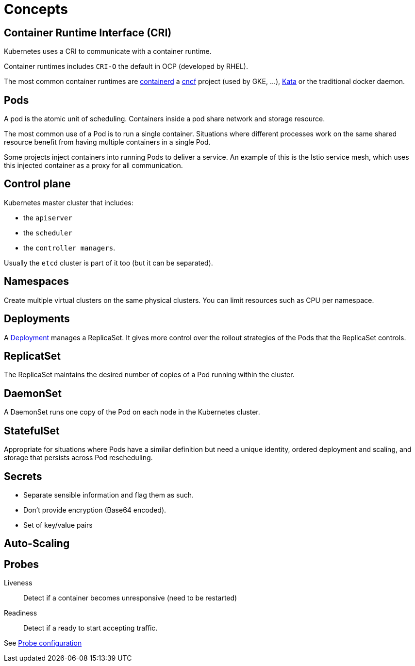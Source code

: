 = Concepts

== Container Runtime Interface (CRI)

Kubernetes uses a CRI to communicate with a container runtime.

Container runtimes includes `CRI-O` the default in OCP (developed by RHEL).

The most common container runtimes are https://containerd.io/[containerd] a https://www.cncf.io[cncf] project (used by GKE, ...), https://katacontainers.io[Kata] or the traditional docker daemon.

== Pods

A pod is the atomic unit of scheduling.
Containers inside a pod share network and storage resource.

The most common use of a Pod is to run a single container.
Situations where different processes work on the same shared resource benefit from having multiple containers in a single Pod.

Some projects inject containers into running Pods to deliver a service. An example of this is the Istio service mesh, which uses this injected container as a proxy for all communication.


== Control plane

Kubernetes master cluster that includes:

- the `apiserver`
- the `scheduler`
- the `controller managers`.

Usually the `etcd` cluster is part of it too (but it can be separated).

== Namespaces

Create multiple virtual clusters on the same physical clusters.
You can limit resources such as CPU per namespace.

== Deployments

A xref:deployment.adoc[Deployment] manages a ReplicaSet.
It gives more control over the rollout strategies of the Pods that the ReplicaSet controls.

== ReplicatSet

The ReplicaSet maintains the desired number of copies of a Pod running within the cluster.

== DaemonSet

A DaemonSet runs one copy of the Pod on each node in the Kubernetes cluster.

== StatefulSet

Appropriate for situations where Pods have a similar definition but need a unique identity, ordered deployment and scaling, and storage that persists across Pod rescheduling.

== Secrets

- Separate sensible information and flag them as such.
- Don't provide encryption (Base64 encoded).
- Set of key/value pairs

== Auto-Scaling

:Todo:

== Probes

Liveness::
Detect if a container becomes unresponsive (need to be restarted)

Readiness::
Detect if a ready to start accepting traffic.

See https://kubernetes.io/docs/tasks/configure-pod-container/configure-liveness-readiness-probes/[Probe configuration]
